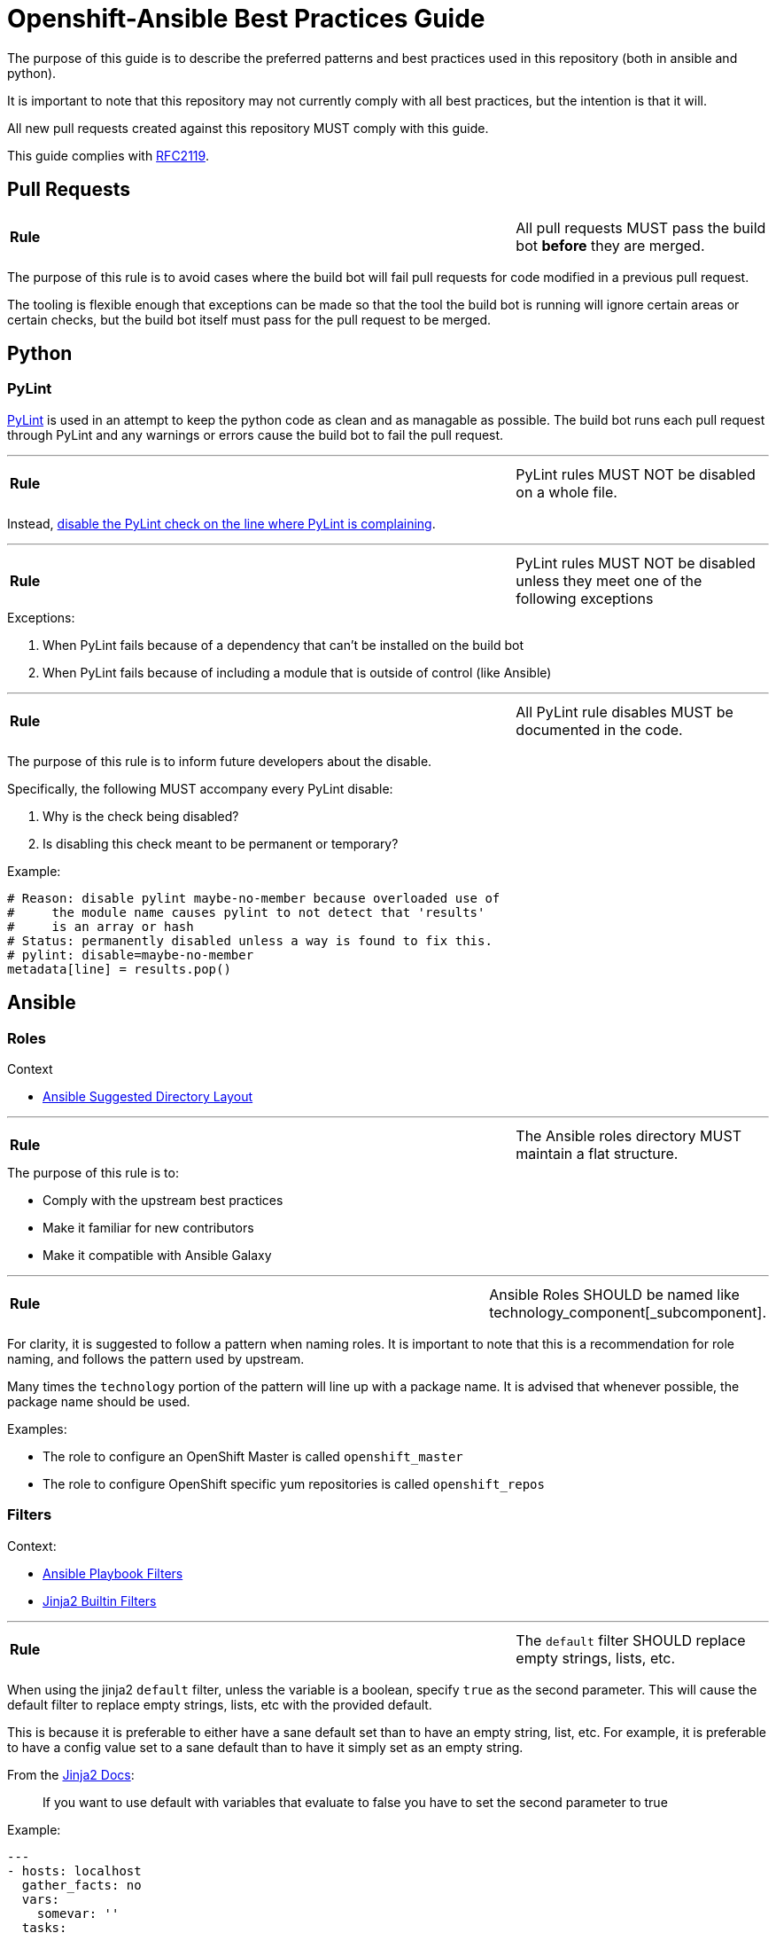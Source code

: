 // vim: ft=asciidoc

= Openshift-Ansible Best Practices Guide

The purpose of this guide is to describe the preferred patterns and best practices used in this repository (both in ansible and python).

It is important to note that this repository may not currently comply with all best practices, but the intention is that it will.

All new pull requests created against this repository MUST comply with this guide.

This guide complies with https://www.ietf.org/rfc/rfc2119.txt[RFC2119].


== Pull Requests

[cols="2v,v"]
|===
| **Rule**
| All pull requests MUST pass the build bot *before* they are merged.
|===


The purpose of this rule is to avoid cases where the build bot will fail pull requests for code modified in a previous pull request.

The tooling is flexible enough that exceptions can be made so that the tool the build bot is running will ignore certain areas or certain checks, but the build bot itself must pass for the pull request to be merged.



== Python

=== PyLint
http://www.pylint.org/[PyLint] is used in an attempt to keep the python code as clean and as managable as possible. The build bot runs each pull request through PyLint and any warnings or errors cause the build bot to fail the pull request.

'''
[cols="2v,v"]
|===
| **Rule**
| PyLint rules MUST NOT be disabled on a whole file.
|===

Instead, http://docs.pylint.org/faq.html#is-it-possible-to-locally-disable-a-particular-message[disable the PyLint check on the line where PyLint is complaining].

'''
[cols="2v,v"]
|===
| **Rule**
| PyLint rules MUST NOT be disabled unless they meet one of the following exceptions
|===

.Exceptions:
1. When PyLint fails because of a dependency that can't be installed on the build bot
1. When PyLint fails because of including a module that is outside of control (like Ansible)

'''
[cols="2v,v"]
|===
| **Rule**
| All PyLint rule disables MUST be documented in the code.
|===

The purpose of this rule is to inform future developers about the disable.

.Specifically, the following MUST accompany every PyLint disable:
1. Why is the check being disabled?
1. Is disabling this check meant to be permanent or temporary?

.Example:
[source,python]
----
# Reason: disable pylint maybe-no-member because overloaded use of
#     the module name causes pylint to not detect that 'results'
#     is an array or hash
# Status: permanently disabled unless a way is found to fix this.
# pylint: disable=maybe-no-member
metadata[line] = results.pop()
----


== Ansible

=== Roles
.Context
* http://docs.ansible.com/playbooks_best_practices.html#directory-layout[Ansible Suggested Directory Layout]

'''
[cols="2v,v"]
|===
| **Rule**
| The Ansible roles directory MUST maintain a flat structure.
|===

.The purpose of this rule is to:
* Comply with the upstream best practices
* Make it familiar for new contributors
* Make it compatible with Ansible Galaxy

'''
[cols="2v,v"]
|===
| **Rule**
| Ansible Roles SHOULD be named like technology_component[_subcomponent].
|===

For clarity, it is suggested to follow a pattern when naming roles. It is important to note that this is a recommendation for role naming, and follows the pattern used by upstream.

Many times the `technology` portion of the pattern will line up with a package name. It is advised that whenever possible, the package name should be used.

.Examples:
* The role to configure an OpenShift Master is called `openshift_master`
* The role to configure OpenShift specific yum repositories is called `openshift_repos`

=== Filters
.Context:
* https://docs.ansible.com/playbooks_filters.html[Ansible Playbook Filters]
* http://jinja.pocoo.org/docs/dev/templates/#builtin-filters[Jinja2 Builtin Filters]

'''
[cols="2v,v"]
|===
| **Rule**
| The `default` filter SHOULD replace empty strings, lists, etc.
|===

When using the jinja2 `default` filter, unless the variable is a boolean, specify `true` as the second parameter. This will cause the default filter to replace empty strings, lists, etc with the provided default.

This is because it is preferable to either have a sane default set than to have an empty string, list, etc. For example, it is preferable to have a config value set to a sane default than to have it simply set as an empty string.

.From the http://jinja.pocoo.org/docs/dev/templates/[Jinja2 Docs]:
[quote]
If you want to use default with variables that evaluate to false you have to set the second parameter to true

.Example:
[source,yaml]
----
---
- hosts: localhost
  gather_facts: no
  vars:
    somevar: ''
  tasks:
  - debug: var=somevar

  - name: "Will output 'somevar: []'"
    debug: "msg='somevar: [{{ somevar | default('the string was empty') }}]'"

  - name: "Will output 'somevar: [the string was empty]'"
    debug: "msg='somevar: [{{ somevar | default('the string was empty', true) }}]'"
----


In other words, normally the `default` filter will only replace the value if it's undefined. By setting the second parameter to `true`, it will also replace the value if it defaults to a false value in python, so None, empty list, empty string, etc.

This is almost always more desirable than an empty list, string, etc.
